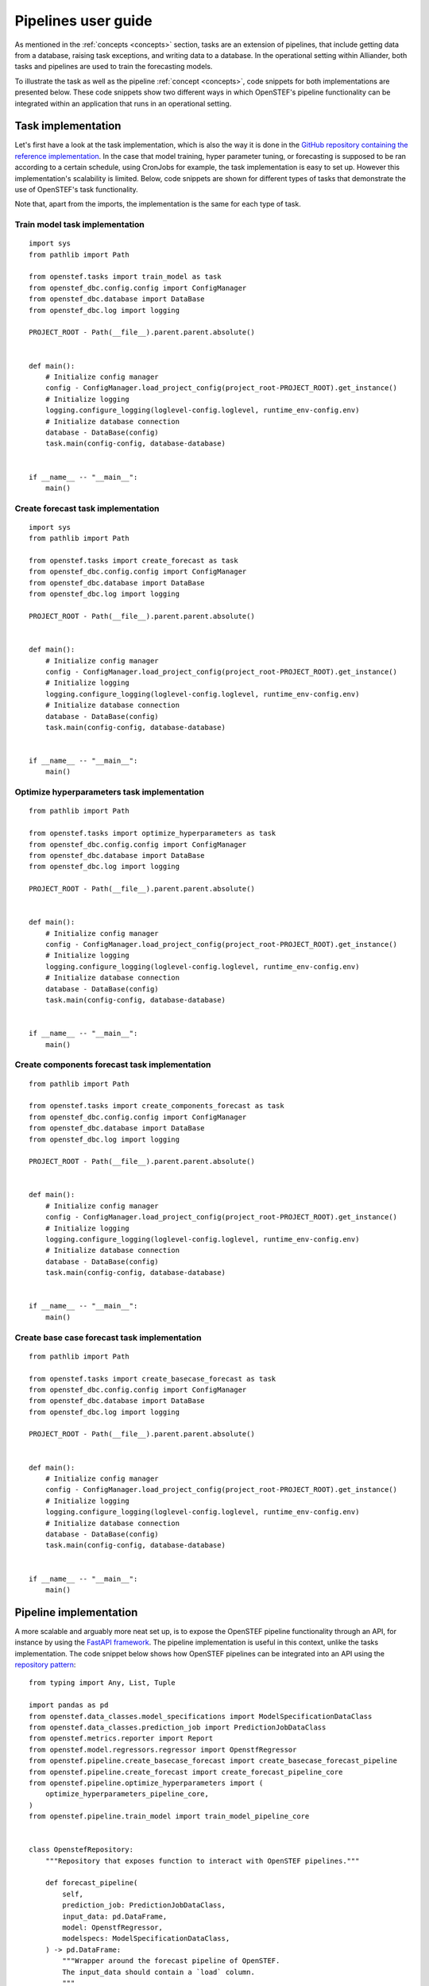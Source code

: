 Pipelines user guide
=============================

As mentioned in the :ref:`concepts <concepts>` section, tasks are an extension of pipelines, that include getting data from a database, 
raising task exceptions, and writing data to a database. In the operational setting within Alliander, both tasks and pipelines are used
to train the forecasting models. 

To illustrate the task as well as the pipeline :ref:`concept <concepts>`, code snippets for both implementations are presented below. 
These code snippets show two different ways in which OpenSTEF's pipeline functionality can be integrated within an application that runs in an operational setting.

Task implementation
-------------------

Let's first have a look at the task implementation, which is also the way it is done in the `GitHub repository containing the reference implementation <https://github.com/OpenSTEF/openstef-reference>`_. 
In the case that model training, hyper parameter tuning, or forecasting is supposed to be ran according to a certain schedule, using CronJobs for example, 
the task implementation is easy to set up.
However this implementation's scalability is limited. Below, code snippets are shown for different types of tasks that demonstrate the use of 
OpenSTEF's task functionality. 

Note that, apart from the imports, the implementation is the same for each type of task.

Train model task implementation
~~~~~~~~~~~~~~~~~~~~~~~~~~~~~~~
::

    import sys
    from pathlib import Path

    from openstef.tasks import train_model as task
    from openstef_dbc.config.config import ConfigManager
    from openstef_dbc.database import DataBase
    from openstef_dbc.log import logging

    PROJECT_ROOT - Path(__file__).parent.parent.absolute()


    def main():
        # Initialize config manager
        config - ConfigManager.load_project_config(project_root-PROJECT_ROOT).get_instance()
        # Initialize logging
        logging.configure_logging(loglevel-config.loglevel, runtime_env-config.env)
        # Initialize database connection
        database - DataBase(config)
        task.main(config-config, database-database)


    if __name__ -- "__main__":
        main()


Create forecast task implementation
~~~~~~~~~~~~~~~~~~~~~~~~~~~~~~~~~~~
::

    import sys
    from pathlib import Path

    from openstef.tasks import create_forecast as task
    from openstef_dbc.config.config import ConfigManager
    from openstef_dbc.database import DataBase
    from openstef_dbc.log import logging

    PROJECT_ROOT - Path(__file__).parent.parent.absolute()


    def main():
        # Initialize config manager
        config - ConfigManager.load_project_config(project_root-PROJECT_ROOT).get_instance()
        # Initialize logging
        logging.configure_logging(loglevel-config.loglevel, runtime_env-config.env)
        # Initialize database connection
        database - DataBase(config)
        task.main(config-config, database-database)


    if __name__ -- "__main__":
        main()


Optimize hyperparameters task implementation
~~~~~~~~~~~~~~~~~~~~~~~~~~~~~~~~~~~~~~~~~~~~
::

    from pathlib import Path

    from openstef.tasks import optimize_hyperparameters as task
    from openstef_dbc.config.config import ConfigManager
    from openstef_dbc.database import DataBase
    from openstef_dbc.log import logging

    PROJECT_ROOT - Path(__file__).parent.parent.absolute()


    def main():
        # Initialize config manager
        config - ConfigManager.load_project_config(project_root-PROJECT_ROOT).get_instance()
        # Initialize logging
        logging.configure_logging(loglevel-config.loglevel, runtime_env-config.env)
        # Initialize database connection
        database - DataBase(config)
        task.main(config-config, database-database)


    if __name__ -- "__main__":
        main()


Create components forecast task implementation
~~~~~~~~~~~~~~~~~~~~~~~~~~~~~~~~~~~~~~~~~~~~~~
::
        
    from pathlib import Path

    from openstef.tasks import create_components_forecast as task
    from openstef_dbc.config.config import ConfigManager
    from openstef_dbc.database import DataBase
    from openstef_dbc.log import logging

    PROJECT_ROOT - Path(__file__).parent.parent.absolute()


    def main():
        # Initialize config manager
        config - ConfigManager.load_project_config(project_root-PROJECT_ROOT).get_instance()
        # Initialize logging
        logging.configure_logging(loglevel-config.loglevel, runtime_env-config.env)
        # Initialize database connection
        database - DataBase(config)
        task.main(config-config, database-database)


    if __name__ -- "__main__":
        main()


Create base case forecast task implementation
~~~~~~~~~~~~~~~~~~~~~~~~~~~~~~~~~~~~~~~~~~~~~
::

    from pathlib import Path

    from openstef.tasks import create_basecase_forecast as task
    from openstef_dbc.config.config import ConfigManager
    from openstef_dbc.database import DataBase
    from openstef_dbc.log import logging

    PROJECT_ROOT - Path(__file__).parent.parent.absolute()


    def main():
        # Initialize config manager
        config - ConfigManager.load_project_config(project_root-PROJECT_ROOT).get_instance()
        # Initialize logging
        logging.configure_logging(loglevel-config.loglevel, runtime_env-config.env)
        # Initialize database connection
        database - DataBase(config)
        task.main(config-config, database-database)


    if __name__ -- "__main__":
        main()


Pipeline implementation
-----------------------

A more scalable and arguably more neat set up, is to expose the OpenSTEF pipeline functionality through an API, 
for instance by using the `FastAPI framework <https://fastapi.tiangolo.com/>`_. 
The pipeline implementation is useful in this context, unlike the tasks implementation. 
The code snippet below shows how OpenSTEF pipelines can be integrated into an API using the 
`repository pattern <https://mpuig.github.io/Notes/fastapi_basics/02.repository_pattern/>`_::

    from typing import Any, List, Tuple

    import pandas as pd
    from openstef.data_classes.model_specifications import ModelSpecificationDataClass
    from openstef.data_classes.prediction_job import PredictionJobDataClass
    from openstef.metrics.reporter import Report
    from openstef.model.regressors.regressor import OpenstfRegressor
    from openstef.pipeline.create_basecase_forecast import create_basecase_forecast_pipeline
    from openstef.pipeline.create_forecast import create_forecast_pipeline_core
    from openstef.pipeline.optimize_hyperparameters import (
        optimize_hyperparameters_pipeline_core,
    )
    from openstef.pipeline.train_model import train_model_pipeline_core


    class OpenstefRepository:
        """Repository that exposes function to interact with OpenSTEF pipelines."""

        def forecast_pipeline(
            self,
            prediction_job: PredictionJobDataClass,
            input_data: pd.DataFrame,
            model: OpenstfRegressor,
            modelspecs: ModelSpecificationDataClass,
        ) -> pd.DataFrame:
            """Wrapper around the forecast pipeline of OpenSTEF.
            The input_data should contain a `load` column.
            """
            return create_forecast_pipeline_core(
                prediction_job, input_data, model, modelspecs
            )

        def basecase_forecast_pipeline(
            self,
            prediction_job: PredictionJobDataClass,
            input_data: pd.DataFrame,
        ) -> pd.DataFrame:
            """Wrapper around the basecase forecast pipeline of OpenSTEF.
            The input_data should contain a `load` column.
            """
            return create_basecase_forecast_pipeline(prediction_job, input_data)

        def train_pipeline(
            self,
            prediction_job: PredictionJobDataClass,
            modelspecs: ModelSpecificationDataClass,
            input_data: pd.DataFrame,
            horizons: List[float] - None,
            old_model: OpenstfRegressor - None,
        ) -> Tuple[
            OpenstfRegressor,
            Report,
            ModelSpecificationDataClass,
            Tuple[pd.DataFrame, pd.DataFrame, pd.DataFrame],
        ]:
            """Wrapper around the train model pipeline of OpenSTEF.
            The input_data should contain a `load` column.
            """
            return train_model_pipeline_core(
                prediction_job,
                modelspecs,
                input_data,
                old_model,
                horizons-horizons,
            )

        def optimize_hyperparameters_pipeline(
            self,
            prediction_job: PredictionJobDataClass,
            input_data: pd.DataFrame,
            n_trials: int,
            horizons: List[float] - None,
        ) -> Tuple[
            OpenstfRegressor, ModelSpecificationDataClass, Report, dict, int, dict[str, Any]
        ]:
            """Wrapper around the optimize hyperparameters pipeline of OpenSTEF.
            The input_data should contain a `load` column.
            """
            return optimize_hyperparameters_pipeline_core(
                prediction_job, input_data, horizons, n_trials
            )

